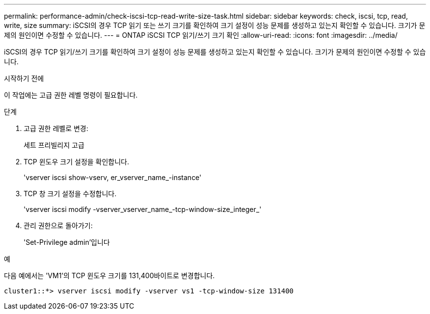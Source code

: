 ---
permalink: performance-admin/check-iscsi-tcp-read-write-size-task.html 
sidebar: sidebar 
keywords: check, iscsi, tcp, read, write, size 
summary: iSCSI의 경우 TCP 읽기 또는 쓰기 크기를 확인하여 크기 설정이 성능 문제를 생성하고 있는지 확인할 수 있습니다. 크기가 문제의 원인이면 수정할 수 있습니다. 
---
= ONTAP iSCSI TCP 읽기/쓰기 크기 확인
:allow-uri-read: 
:icons: font
:imagesdir: ../media/


[role="lead"]
iSCSI의 경우 TCP 읽기/쓰기 크기를 확인하여 크기 설정이 성능 문제를 생성하고 있는지 확인할 수 있습니다. 크기가 문제의 원인이면 수정할 수 있습니다.

.시작하기 전에
이 작업에는 고급 권한 레벨 명령이 필요합니다.

.단계
. 고급 권한 레벨로 변경:
+
세트 프리빌리지 고급

. TCP 윈도우 크기 설정을 확인합니다.
+
'vserver iscsi show-vserv, er_vserver_name_-instance'

. TCP 창 크기 설정을 수정합니다.
+
'vserver iscsi modify -vserver_vserver_name_-tcp-window-size_integer_'

. 관리 권한으로 돌아가기:
+
'Set-Privilege admin'입니다



.예
다음 예에서는 'VM1'의 TCP 윈도우 크기를 131,400바이트로 변경합니다.

[listing]
----
cluster1::*> vserver iscsi modify -vserver vs1 -tcp-window-size 131400
----